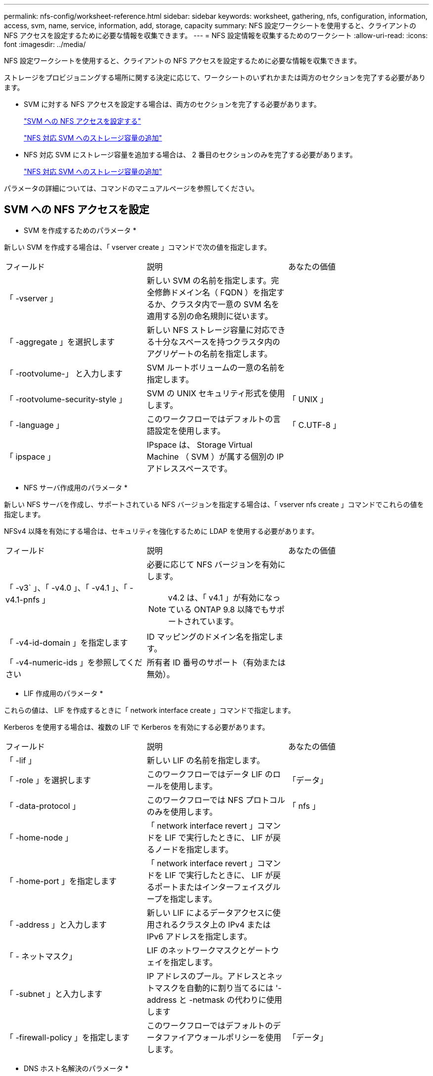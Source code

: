 ---
permalink: nfs-config/worksheet-reference.html 
sidebar: sidebar 
keywords: worksheet, gathering, nfs, configuration, information, access, svm, name, service, information, add, storage, capacity 
summary: NFS 設定ワークシートを使用すると、クライアントの NFS アクセスを設定するために必要な情報を収集できます。 
---
= NFS 設定情報を収集するためのワークシート
:allow-uri-read: 
:icons: font
:imagesdir: ../media/


[role="lead"]
NFS 設定ワークシートを使用すると、クライアントの NFS アクセスを設定するために必要な情報を収集できます。

ストレージをプロビジョニングする場所に関する決定に応じて、ワークシートのいずれかまたは両方のセクションを完了する必要があります。

* SVM に対する NFS アクセスを設定する場合は、両方のセクションを完了する必要があります。
+
link:worksheet-reference.html#configuring-nfs-access-to-an-svm["SVM への NFS アクセスを設定する"]

+
link:worksheet-reference.html#adding-storage-capacity-to-an-nfs-enabled-svm["NFS 対応 SVM へのストレージ容量の追加"]

* NFS 対応 SVM にストレージ容量を追加する場合は、 2 番目のセクションのみを完了する必要があります。
+
link:worksheet-reference.html#adding-storage-capacity-to-an-nfs-enabled-svm["NFS 対応 SVM へのストレージ容量の追加"]



パラメータの詳細については、コマンドのマニュアルページを参照してください。



== SVM への NFS アクセスを設定

* SVM を作成するためのパラメータ *

新しい SVM を作成する場合は、「 vserver create 」コマンドで次の値を指定します。

|===


| フィールド | 説明 | あなたの価値 


 a| 
「 -vserver 」
 a| 
新しい SVM の名前を指定します。完全修飾ドメイン名（ FQDN ）を指定するか、クラスタ内で一意の SVM 名を適用する別の命名規則に従います。
 a| 



 a| 
「 -aggregate 」を選択します
 a| 
新しい NFS ストレージ容量に対応できる十分なスペースを持つクラスタ内のアグリゲートの名前を指定します。
 a| 



 a| 
「 -rootvolume-」 と入力します
 a| 
SVM ルートボリュームの一意の名前を指定します。
 a| 



 a| 
「 -rootvolume-security-style 」
 a| 
SVM の UNIX セキュリティ形式を使用します。
 a| 
「 UNIX 」



 a| 
「 -language 」
 a| 
このワークフローではデフォルトの言語設定を使用します。
 a| 
「 C.UTF-8 」



 a| 
「 ipspace 」
 a| 
IPspace は、 Storage Virtual Machine （ SVM ）が属する個別の IP アドレススペースです。
 a| 

|===
* NFS サーバ作成用のパラメータ *

新しい NFS サーバを作成し、サポートされている NFS バージョンを指定する場合は、「 vserver nfs create 」コマンドでこれらの値を指定します。

NFSv4 以降を有効にする場合は、セキュリティを強化するために LDAP を使用する必要があります。

|===


| フィールド | 説明 | あなたの価値 


 a| 
「 -v3` 」、「 -v4.0 」、「 -v4.1 」、「 -v4.1-pnfs 」
 a| 
必要に応じて NFS バージョンを有効にします。

[NOTE]
====
v4.2 は、「 v4.1 」が有効になっている ONTAP 9.8 以降でもサポートされています。

==== a| 



 a| 
「 -v4-id-domain 」を指定します
 a| 
ID マッピングのドメイン名を指定します。
 a| 



 a| 
「 -v4-numeric-ids 」を参照してください
 a| 
所有者 ID 番号のサポート（有効または無効）。
 a| 

|===
* LIF 作成用のパラメータ *

これらの値は、 LIF を作成するときに「 network interface create 」コマンドで指定します。

Kerberos を使用する場合は、複数の LIF で Kerberos を有効にする必要があります。

|===


| フィールド | 説明 | あなたの価値 


 a| 
「 -lif 」
 a| 
新しい LIF の名前を指定します。
 a| 



 a| 
「 -role 」を選択します
 a| 
このワークフローではデータ LIF のロールを使用します。
 a| 
「データ」



 a| 
「 -data-protocol 」
 a| 
このワークフローでは NFS プロトコルのみを使用します。
 a| 
「 nfs 」



 a| 
「 -home-node 」
 a| 
「 network interface revert 」コマンドを LIF で実行したときに、 LIF が戻るノードを指定します。
 a| 



 a| 
「 -home-port 」を指定します
 a| 
「 network interface revert 」コマンドを LIF で実行したときに、 LIF が戻るポートまたはインターフェイスグループを指定します。
 a| 



 a| 
「 -address 」と入力します
 a| 
新しい LIF によるデータアクセスに使用されるクラスタ上の IPv4 または IPv6 アドレスを指定します。
 a| 



 a| 
「 - ネットマスク」
 a| 
LIF のネットワークマスクとゲートウェイを指定します。
 a| 



 a| 
「 -subnet 」と入力します
 a| 
IP アドレスのプール。アドレスとネットマスクを自動的に割り当てるには '-address と -netmask の代わりに使用します
 a| 



 a| 
「 -firewall-policy 」を指定します
 a| 
このワークフローではデフォルトのデータファイアウォールポリシーを使用します。
 a| 
「データ」

|===
* DNS ホスト名解決のパラメータ *

DNS を設定するときは、「 vserver services name-service dns create 」コマンドでこれらの値を指定します。

|===


| フィールド | 説明 | あなたの価値 


 a| 
「 -domains 」のように指定します
 a| 
最大 5 つの DNS ドメイン名。
 a| 



 a| 
「 -name-servers 」と入力します
 a| 
DNS ネームサーバごとに最大 3 つの IP アドレスを指定します。
 a| 

|===


== ネームサービス情報

* ローカルユーザー作成用のパラメータ *

ローカルユーザを作成する場合は、「 vserver services name-service unix-user create 」コマンドを使用して、次の値を指定します。Uniform Resource Identifier （ URI ）から UNIX ユーザを含むファイルをロードすることによってローカルユーザを設定する場合は、これらの値を手動で指定する必要はありません。

|===


|  | ユーザ名 (-user | ユーザー ID`(id)` | グループ ID （ -primary-gid | フルネーム（ -full-name 


 a| 
例
 a| 
johnm
 a| 
123
 a| 
100
 a| 
ジョンミラー



 a| 
1.
 a| 
 a| 
 a| 
 a| 



 a| 
2.
 a| 
 a| 
 a| 
 a| 



 a| 
3.
 a| 
 a| 
 a| 
 a| 



 a| 
...
 a| 
 a| 
 a| 
 a| 



 a| 
N
 a| 
 a| 
 a| 
 a| 

|===
* ローカルグループを作成するためのパラメータ *

ローカルグループを作成する場合は、「 vserver services name-service unix-group create 」コマンドを使用して、これらの値を指定します。URI から UNIX グループを含むファイルをロードすることによってローカルグループを設定する場合は、これらの値を手動で指定する必要はありません。

|===


|  | グループ名 (`-name') | グループ ID (`id`) 


 a| 
例
 a| 
エンジニアリング
 a| 
100



 a| 
1.
 a| 
 a| 



 a| 
2.
 a| 
 a| 



 a| 
3.
 a| 
 a| 



 a| 
...
 a| 
 a| 



 a| 
N
 a| 
 a| 

|===
* NIS のパラメータ *

これらの値は 'vserver services name-service nis-domain create コマンドで指定します

[NOTE]
====
ONTAP 9.2 以降では、フィールド「 -nis-servers 」が「 -servers 」に置き換えられています。この新しいフィールドには、 NIS サーバのホスト名または IP アドレスを指定できます。

====
|===


| フィールド | 説明 | あなたの価値 


 a| 
「 -domain 」を指定します
 a| 
SVM で名前検索に使用される NIS ドメインを指定します。
 a| 



 a| 
「 - active 」
 a| 
アクティブな NIS ドメインサーバを指定します。
 a| 
「 true 」または「 false 」



 a| 
「 -servers 」
 a| 
ONTAP 9.0 、 9.1 ： NIS ドメイン設定で使用される NIS サーバの 1 つ以上の IP アドレスを指定します。
 a| 



 a| 
「 -nis-servers 」
 a| 
ONTAP 9.2 ：ドメイン設定で使用される NIS サーバの IP アドレスおよびホスト名をカンマで区切って指定します。
 a| 

|===
* LDAP のパラメータ *

これらの値は 'vserver services name-service ldap client create コマンドで指定します

自己署名されたルート CA 証明書 '.pem' ファイルも必要です

[NOTE]
====
ONTAP 9.2 以降では '-servers' フィールドが -ldap-servers フィールドに置き換えられていますこの新しいフィールドには、 LDAP サーバのホスト名または IP アドレスを指定できます。

====
|===
| フィールド | 説明 | あなたの価値 


 a| 
「 -vserver 」
 a| 
LDAP クライアント設定を作成する SVM の名前を指定します。
 a| 



 a| 
「 -client-config 」を参照してください
 a| 
新しい LDAP クライアント設定に割り当てる名前。
 a| 



 a| 
「 -servers 」
 a| 
ONTAP 9.0 、 9.1 ： 1 つ以上の LDAP サーバの IP アドレスをカンマで区切って指定します。
 a| 



 a| 
「 -ldap-servers 」
 a| 
ONTAP 9.2 ： LDAP サーバの IP アドレスおよびホスト名をカンマで区切って指定します。
 a| 



 a| 
`-query-timeout`
 a| 
このワークフローにはデフォルトの 3 秒を使用します
 a| 
3.



 a| 
「 -min-bind-level 」を指定します
 a| 
最小バインド認証レベルを指定します。デフォルトは「 anonymous 」です。署名と封印が設定されている場合は、「 ASL 」に設定する必要があります。
 a| 



 a| 
「 -preferred-ad-servers 」
 a| 
カンマで区切った IP アドレスのリストによって、優先される Active Directory サーバを指定します。
 a| 



 a| 
「 -ad-domain 」を指定します
 a| 
Active Directory ドメインを指定します。
 a| 



 a| 
「 -schema' 」と入力します
 a| 
使用するスキーマテンプレート。デフォルトまたはカスタムのスキーマを使用できます。
 a| 



 a| 
「 -port 」
 a| 
このワークフローには ' デフォルトの LDAP サーバポート 389 を使用します
 a| 
「 389 」



 a| 
「 -bind-dn 」
 a| 
バインドユーザの識別名を指定します。
 a| 



 a| 
「 -base-dn 」のように指定します
 a| 
ベース識別名。デフォルトは "" （ root ）です。
 a| 



 a| 
「 -base-scope 」のように指定します
 a| 
このワークフローには ' デフォルトのベース検索範囲 'ubnet' を使用します
 a| 
「サブネット」



 a| 
「 -session-security 」を参照してください
 a| 
LDAP 署名または署名と封印を有効にします。デフォルトは「 NONE 」です。
 a| 



 a| 
-use-start-tls`
 a| 
LDAP over TLS を有効にします。デフォルトは「 false 」です。
 a| 

|===
* Kerberos 認証のパラメータ *

これらの値は 'vserver nfs kerberos realm create コマンドで指定しますMicrosoft Active Directory をキー配布センター（ KDC ）サーバとして使用するか、 MIT やその他の UNIX KDC サーバとして使用するかによって、一部の値が異なります。

|===
| フィールド | 説明 | あなたの価値 


 a| 
「 -vserver 」
 a| 
KDC と通信する SVM を指定します。
 a| 



 a| 
「 -realm 」と入力します
 a| 
Kerberos Realm を指定します。
 a| 



 a| 
「 -clock-skew 」を参照してください
 a| 
クライアントとサーバ間で許可されているクロックスキューを指定します
 a| 



 a| 
「 -kdc-ip 」と入力します
 a| 
KDC の IP アドレスを指定します。
 a| 



 a| 
「 -kdc-port 」と入力します
 a| 
KDC のポート番号を指定します。
 a| 



 a| 
「 -adserver-name 」のようになります
 a| 
Microsoft KDC のみ： AD サーバ名を指定します。
 a| 



 a| 
「 -adserver-ip 」を参照してください
 a| 
Microsoft KDC のみ： AD サーバの IP アドレスを指定します。
 a| 



 a| 
「 -adminserver-ip 」を参照してください
 a| 
UNIX KDC のみ：管理サーバの IP アドレスを指定します。
 a| 



 a| 
-adminserver-port
 a| 
UNIX KDC のみ：管理サーバのポート番号を指定します。
 a| 



 a| 
'-passwordserver-ip'
 a| 
UNIX KDC のみ：パスワードサーバの IP アドレスを指定します。
 a| 



 a| 
'-passwordserver-port'
 a| 
UNIX KDC のみ：パスワードサーバのポートを指定します。
 a| 



 a| 
「 -kdc-vendor 」と入力します
 a| 
KDC ベンダーを指定します。
 a| 
{`M icrosoft`|`other`}



 a| 
「 -comment` 」
 a| 
必要なコメントを指定します。
 a| 

|===
これらの値は 'vserver nfs kerberos interface enable コマンドで指定します

|===
| フィールド | 説明 | あなたの価値 


 a| 
「 -vserver 」
 a| 
Kerberos 設定を作成する SVM の名前を指定します。
 a| 



 a| 
「 -lif 」
 a| 
Kerberos を有効にするデータ LIF を指定します。Kerberos は複数の LIF で有効にすることができます。
 a| 



 a| 
「 - SPN 」
 a| 
サービスプリンシパル名（ SPN ）を指定します。
 a| 



 a| 
「 -permitted-enc-types 」
 a| 
Kerberos over NFS で許可される暗号化タイプを指定しますクライアントの機能に応じて 'aes-256' を使用することをお勧めします
 a| 



 a| 
「 -admin-username 」
 a| 
KDC から SPN シークレットキーを直接取得するための KDC 管理者のクレデンシャルを指定します。パスワードは必須です
 a| 



 a| 
「 -keytab-uri 」を実行します
 a| 
KDC 管理者のクレデンシャルを持っていない場合は、 SPN キーが含まれている KDC の keytab ファイルを指定します。
 a| 



 a| 
「 -ou` 」
 a| 
Microsoft KDC の Realm を使用して Kerberos を有効にしたときに Microsoft Active Directory サーバアカウントが作成される組織単位（ OU ）を指定します。
 a| 

|===


== NFS 対応 SVM へのストレージ容量の追加

* エクスポートポリシーおよびルールを作成するためのパラメータ *

これらの値は、「 vserver export-policy create 」コマンドで指定します。

|===
| フィールド | 説明 | あなたの価値 


 a| 
「 -vserver 」
 a| 
新しいボリュームをホストする SVM の名前を指定します。
 a| 



 a| 
「 -policyname 」と入力します
 a| 
新しいエクスポートポリシーの名前を指定します。
 a| 

|===
vserver export-policy rule create コマンドには、各ルールに対して次の値を指定します。

|===
| フィールド | 説明 | あなたの価値 


 a| 
「 -clientmatch 」
 a| 
クライアント一致条件
 a| 



 a| 
`-ruleindex
 a| 
ルールのリスト内でのエクスポートルールの位置。
 a| 



 a| 
「 -protocol 」
 a| 
このワークフローでは NFS を使用します。
 a| 
「 nfs 」



 a| 
「 -rorule 」
 a| 
読み取り専用アクセスの認証方式を指定します。
 a| 



 a| 
`-rwrule `
 a| 
読み取り / 書き込みアクセスの認証方式を指定します。
 a| 



 a| 
` - スーパーユーザ」
 a| 
スーパーユーザアクセスの認証方式を指定します。
 a| 



 a| 
-anon`
 a| 
匿名ユーザをマッピングするユーザ ID を指定します。
 a| 

|===
エクスポートポリシーごとにルールを 1 つ以上作成する必要があります。

|===
| `*-ruleindex *` | '*-clientmatch * | `*-rorule *` | '*-rwrule * | `*- スーパーユーザ *` | '*-anon*` 


 a| 
例
 a| 
0.0.0.0/0 、 @rootaccess_netgroup
 a| 
任意
 a| 
krb5
 a| 
システム
 a| 
65534



 a| 
1.
 a| 
 a| 
 a| 
 a| 
 a| 



 a| 
2.
 a| 
 a| 
 a| 
 a| 
 a| 



 a| 
3.
 a| 
 a| 
 a| 
 a| 
 a| 



 a| 
...
 a| 
 a| 
 a| 
 a| 
 a| 



 a| 
N
 a| 
 a| 
 a| 
 a| 
 a| 

|===
* ボリュームを作成するためのパラメータ *

qtree の代わりにボリュームを作成する場合は、 volume create コマンドでこれらの値を指定します。

|===
| フィールド | 説明 | あなたの価値 


 a| 
「 -vserver 」
 a| 
新しいボリュームをホストする新規または既存の SVM の名前を指定します。
 a| 



 a| 
「 -volume 」と入力します
 a| 
新しいボリュームに対して、一意のわかりやすい名前を指定します。
 a| 



 a| 
「 -aggregate 」を選択します
 a| 
新しい NFS ボリュームに対応できる十分なスペースを持つクラスタ内のアグリゲートの名前を指定します。
 a| 



 a| 
「 -size. 」のようになります
 a| 
新しいボリュームのサイズとして任意の整数を指定します。
 a| 



 a| 
「 -user 」のように指定します
 a| 
ボリュームのルートの所有者に設定するユーザの名前または ID を指定します。
 a| 



 a| 
「 -group 」のようになります
 a| 
ボリュームのルートの所有者に設定するグループの名前または ID を指定します。
 a| 



 a| 
「 -- セキュリティスタイル」
 a| 
このワークフローには UNIX セキュリティ形式を使用します。
 a| 
「 UNIX 」



 a| 
「 -junction-path 」
 a| 
新しいボリュームをマウントするルート（ / ）の下の場所を指定します。
 a| 



 a| 
`-export-policy`
 a| 
既存のエクスポートポリシーを使用する場合は、ボリュームの作成時に名前を入力できます。
 a| 

|===
* qtree を作成するためのパラメータ *

ボリュームの代わりに qtree を作成する場合は、 volume qtree create コマンドでこれらの値を指定します。

|===
| フィールド | 説明 | あなたの価値 


 a| 
「 -vserver 」
 a| 
qtree を含むボリュームが配置されている SVM の名前。
 a| 



 a| 
「 -volume 」と入力します
 a| 
新しい qtree を格納するボリュームの名前を指定します。
 a| 



 a| 
「 qtree 」
 a| 
新しい qtree に対して、一意のわかりやすい名前を 64 文字以内で指定します。
 a| 



 a| 
「 -qtree-path 」のように指定します
 a| 
ボリュームと qtree を別々の引数として指定する代わりに、 qtree パスを「 /vol/ volume_name / qtree_name 」の形式で指定できます。
 a| 



 a| 
「 -unix-permissions 」と入力します
 a| 
オプション： qtree の UNIX 権限を指定します。
 a| 



 a| 
`-export-policy`
 a| 
既存のエクスポートポリシーを使用する場合は、 qtree の作成時に名前を入力できます。
 a| 

|===